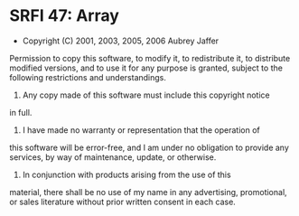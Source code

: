 * SRFI 47: Array
- Copyright (C) 2001, 2003, 2005, 2006 Aubrey Jaffer

Permission to copy this software, to modify it, to redistribute it,
to distribute modified versions, and to use it for any purpose is
granted, subject to the following restrictions and understandings.

1.  Any copy made of this software must include this copyright notice
in full.

2.  I have made no warranty or representation that the operation of
this software will be error-free, and I am under no obligation to
provide any services, by way of maintenance, update, or otherwise.

3.  In conjunction with products arising from the use of this
material, there shall be no use of my name in any advertising,
promotional, or sales literature without prior written consent in
each case.
